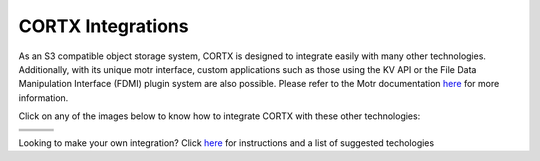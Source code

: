 ##################
CORTX Integrations
##################

As an S3 compatible object storage system, CORTX is designed to integrate easily with many other technologies.  Additionally, with its unique motr interface, custom applications
such as those using the KV API or the File Data Manipulation Interface (FDMI) plugin system are also possible. Please refer to the Motr documentation `here <https://github.com/Seagate/cortx-motr/blob/main/doc/reading-list.md#motr-clients>`_ for more information.

Click on any of the images below to know how to integrate CORTX with these other technologies:

+----------------+--------------------+---------------------+
| |Splunk|       | |Prometheus|       | |TensorFlow|        |
+----------------+--------------------+---------------------+
| |FHIR|         | |Siddhi-Celery|    |      |ImagesApi|    |
+----------------+--------------------+---------------------+
| |AWS_EC2|      | |DAOS|             |       |IPFS|        |
+----------------+--------------------+---------------------+

.. |Splunk| image:: ../images/SplunkLogo.png
   :width: 1 em
   :target: splunk.md

.. |Prometheus| image:: prometheus/PrometheusLogo.png
   :width: 1 em
   :target: prometheus.md

.. |Siddhi-Celery| image:: ../images/siddhi_small.png
   :width: 1 em
   :target: siddhi-celery.md

.. |FHIR| image:: ../images/fhir-logo.png
   :width: 1 em
   :target: fhir.md

.. |TensorFlow| image:: ../images/tensorflow.png
   :width: 1 em
   :target: tensorflow

.. |ImagesApi| image:: ../images/images-api.png
   :width: 1 em
   :target: images-api.md

.. |AWS_EC2| image:: https://d0.awsstatic.com/logos/powered-by-aws.png
   :width: 1 em
   :target: AWS_EC2.md

.. |DAOS| image:: https://camo.githubusercontent.com/38c204bac927eb42c29e727246742567baa5e1192fa5982183c227e570863604/68747470733a2f2f656d6f6a692e736c61636b2d656467652e636f6d2f5434525545324644482f64616f732f663532623565633262303439353866312e706e67
   :width: 1 em
   :target: https://github.com/Seagate/cortx-experiments/blob/main/daos-cortx/docs/datamovment_with_s3.md

.. |IPFS| image:: ../images/IPFS.png
   :width: 1 em
   :target: ipfs.md

.. |Cortx-S3-Slack-Bot| image:: https://raw.githubusercontent.com/sarthakarora1208/cortx-s3-slack-bot/master/images/logo750x500.png
   :width: 1 em
   :target: cortx-s3-slack-bot.md



Looking to make your own integration?  Click `here <suggestions.md>`_ for instructions and a list of suggested techologies
